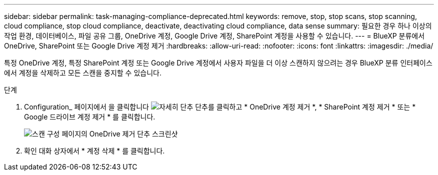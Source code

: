 ---
sidebar: sidebar 
permalink: task-managing-compliance-deprecated.html 
keywords: remove, stop, stop scans, stop scanning, cloud compliance, stop cloud compliance, deactivate, deactivating cloud compliance, data sense 
summary: 필요한 경우 하나 이상의 작업 환경, 데이터베이스, 파일 공유 그룹, OneDrive 계정, Google Drive 계정, SharePoint 계정을 사용할 수 있습니다. 
---
= BlueXP 분류에서 OneDrive, SharePoint 또는 Google Drive 계정 제거
:hardbreaks:
:allow-uri-read: 
:nofooter: 
:icons: font
:linkattrs: 
:imagesdir: ./media/


[role="lead"]
특정 OneDrive 계정, 특정 SharePoint 계정 또는 Google Drive 계정에서 사용자 파일을 더 이상 스캔하지 않으려는 경우 BlueXP 분류 인터페이스에서 계정을 삭제하고 모든 스캔을 중지할 수 있습니다.

.단계
. Configuration_ 페이지에서 을 클릭합니다 image:screenshot_gallery_options.gif["자세히 단추"] 단추를 클릭하고 * OneDrive 계정 제거 *, * SharePoint 계정 제거 * 또는 * Google 드라이브 계정 제거 * 를 클릭합니다.
+
image:screenshot_compliance_remove_onedrive.png["스캔 구성 페이지의 OneDrive 제거 단추 스크린샷"]

. 확인 대화 상자에서 * 계정 삭제 * 를 클릭합니다.


